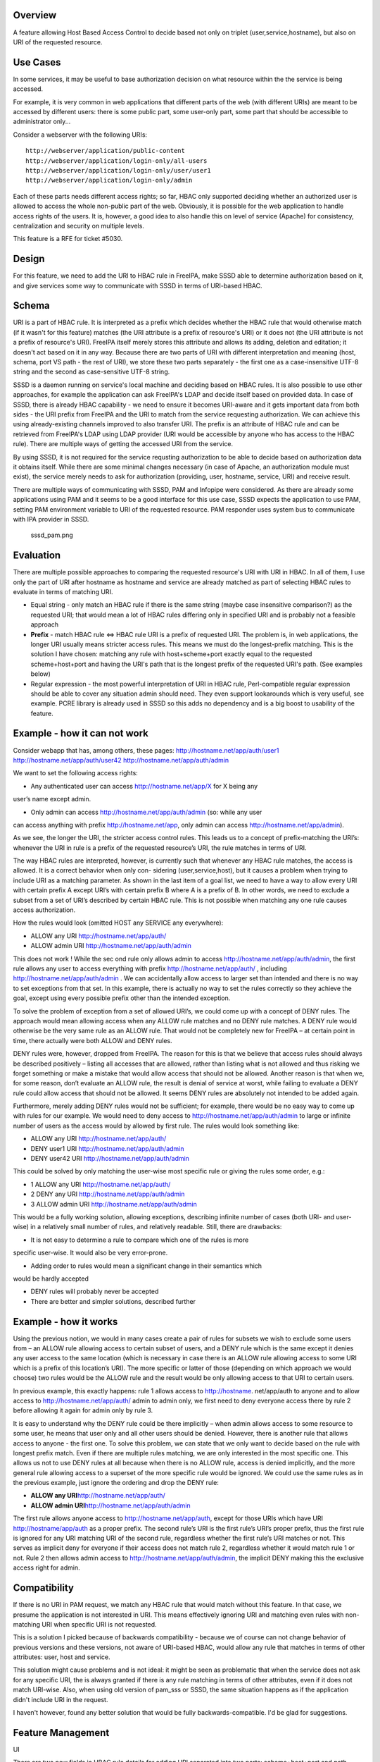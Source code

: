 Overview
--------

A feature allowing Host Based Access Control to decide based not only on
triplet (user,service,hostname), but also on URI of the requested
resource.



Use Cases
---------

In some services, it may be useful to base authorization decision on
what resource within the the service is being accessed.

For example, it is very common in web applications that different parts
of the web (with different URIs) are meant to be accessed by different
users: there is some public part, some user-only part, some part that
should be accessible to administrator only...

Consider a webserver with the following URIs:

::

   http://webserver/application/public-content
   http://webserver/application/login-only/all-users
   http://webserver/application/login-only/user/user1
   http://webserver/application/login-only/admin

Each of these parts needs different access rights; so far, HBAC only
supported deciding whether an authorized user is allowed to access the
whole non-public part of the web. Obviously, it is possible for the web
application to handle access rights of the users. It is, however, a good
idea to also handle this on level of service (Apache) for consistency,
centralization and security on multiple levels.

This feature is a RFE for ticket #5030.

Design
------

For this feature, we need to add the URI to HBAC rule in FreeIPA, make
SSSD able to determine authorization based on it, and give services some
way to communicate with SSSD in terms of URI-based HBAC.

Schema
----------------------------------------------------------------------------------------------

URI is a part of HBAC rule. It is interpreted as a prefix which decides
whether the HBAC rule that would otherwise match (if it wasn't for this
feature) matches (the URI attribute is a prefix of resource's URI) or it
does not (the URI attribute is not a prefix of resource's URI). FreeIPA
itself merely stores this attribute and allows its adding, deletion and
editation; it doesn't act based on it in any way. Because there are two
parts of URI with different interpretation and meaning (host, schema,
port VS path - the rest of URI), we store these two parts separately -
the first one as a case-insensitive UTF-8 string and the second as
case-sensitive UTF-8 string.

SSSD is a daemon running on service's local machine and deciding based
on HBAC rules. It is also possible to use other approaches, for example
the application can ask FreeIPA's LDAP and decide itself based on
provided data. In case of SSSD, there is already HBAC capability - we
need to ensure it becomes URI-aware and it gets important data from both
sides - the URI prefix from FreeIPA and the URI to match from the
service requesting authorization. We can achieve this using
already-existing channels improved to also transfer URI. The prefix is
an attribute of HBAC rule and can be retrieved from FreeIPA's LDAP using
LDAP provider (URI would be accessible by anyone who has access to the
HBAC rule). There are multiple ways of getting the accessed URI from the
service.

By using SSSD, it is not required for the service requsting
authorization to be able to decide based on authorization data it
obtains itself. While there are some minimal changes necessary (in case
of Apache, an authorization module must exist), the service merely needs
to ask for authorization (providing, user, hostname, service, URI) and
receive result.

There are multiple ways of communicating with SSSD, PAM and Infopipe
were considered. As there are already some applications using PAM and it
seems to be a good interface for this use case, SSSD expects the
application to use PAM, setting PAM environment variable to URI of the
requested resource. PAM responder uses system bus to communicate with
IPA provider in SSSD.

.. figure:: Sssd_pam.png
   :alt: sssd_pam.png

   sssd_pam.png

Evaluation
----------------------------------------------------------------------------------------------

There are multiple possible approaches to comparing the requested
resource's URI with URI in HBAC. In all of them, I use only the part of
URI after hostname as hostname and service are already matched as part
of selecting HBAC rules to evaluate in terms of matching URI.

-  Equal string - only match an HBAC rule if there is the same string
   (maybe case insensitive comparison?) as the requested URI; that would
   mean a lot of HBAC rules differing only in specified URI and is
   probably not a feasible approach
-  **Prefix** - match HBAC rule <=> HBAC rule URI is a prefix of
   requested URI. The problem is, in web applications, the longer URI
   usually means stricter access rules. This means we must do the
   longest-prefix matching. This is the solution I have chosen: matching
   any rule with host+scheme+port exactly equal to the requested
   scheme+host+port and having the URI's path that is the longest prefix
   of the requested URI's path. (See examples below)
-  Regular expression - the most powerful interpretation of URI in HBAC
   rule, Perl-compatible regular expression should be able to cover any
   situation admin should need. They even support lookarounds which is
   very useful, see example. PCRE library is already used in SSSD so
   this adds no dependency and is a big boost to usability of the
   feature.



Example - how it can not work
----------------------------------------------------------------------------------------------

Consider webapp that has, among others, these pages:
http://hostname.net/app/auth/user1 http://hostname.net/app/auth/user42
http://hostname.net/app/auth/admin

We want to set the following access rights:

-  Any authenticated user can access http://hostname.net/app/X for X
   being any

user’s name except admin.

-  Only admin can access http://hostname.net/app/auth/admin (so: while
   any user

can access anything with prefix http://hostname.net/app, only admin can
access http://hostname.net/app/admin).

As we see, the longer the URI, the stricter access control rules. This
leads us to a concept of prefix-matching the URI’s: whenever the URI in
rule is a prefix of the requested resource’s URI, the rule matches in
terms of URI.

The way HBAC rules are interpreted, however, is currently such that
whenever any HBAC rule matches, the access is allowed. It is a correct
behavior when only con- sidering (user,service,host), but it causes a
problem when trying to include URI as a matching parameter. As shown in
the last item of a goal list, we need to have a way to allow every URI
with certain prefix A except URI’s with certain prefix B where A is a
prefix of B. In other words, we need to exclude a subset from a set of
URI’s described by certain HBAC rule. This is not possible when matching
any one rule causes access authorization.

How the rules would look (omitted HOST any SERVICE any everywhere):

-  ALLOW any URI http://hostname.net/app/auth/
-  ALLOW admin URI http://hostname.net/app/auth/admin

This does not work ! While the sec ond rule only allows admin to access
http://hostname.net/app/auth/admin, the first rule allows any user to
access everything with prefix http://hostname.net/app/auth/ , including
http://hostname.net/app/auth/admin . We can accidentally allow access to
larger set than intended and there is no way to set exceptions from that
set. In this example, there is actually no way to set the rules
correctly so they achieve the goal, except using every possible prefix
other than the intended exception.

To solve the problem of exception from a set of allowed URI’s, we could
come up with a concept of DENY rules. The approach would mean allowing
access when any ALLOW rule matches and no DENY rule matches. A DENY rule
would otherwise be the very same rule as an ALLOW rule. That would not
be completely new for FreeIPA – at certain point in time, there actually
were both ALLOW and DENY rules.

DENY rules were, however, dropped from FreeIPA. The reason for this is
that we believe that access rules should always be described positively
– listing all accesses that are allowed, rather than listing what is not
allowed and thus risking we forget something or make a mistake that
would allow access that should not be allowed. Another reason is that
when we, for some reason, don’t evaluate an ALLOW rule, the result is
denial of service at worst, while failing to evaluate a DENY rule could
allow access that should not be allowed. It seems DENY rules are
absolutely not intended to be added again.

Furthermore, merely adding DENY rules would not be sufficient; for
example, there would be no easy way to come up with rules for our
example. We would need to deny access to
http://hostname.net/app/auth/admin to large or infinite number of users
as the access would by allowed by first rule. The rules would look
something like:

-  ALLOW any URI http://hostname.net/app/auth/
-  DENY user1 URI http://hostname.net/app/auth/admin
-  DENY user42 URI http://hostname.net/app/auth/admin

This could be solved by only matching the user-wise most specific rule
or giving the rules some order, e.g.:

-  1 ALLOW any URI http://hostname.net/app/auth/
-  2 DENY any URI http://hostname.net/app/auth/admin
-  3 ALLOW admin URI http://hostname.net/app/auth/admin

This would be a fully working solution, allowing exceptions, describing
infinite number of cases (both URI- and user- wise) in a relatively
small number of rules, and relatively readable. Still, there are
drawbacks:

-  It is not easy to determine a rule to compare which one of the rules
   is more

specific user-wise. It would also be very error-prone.

-  Adding order to rules would mean a significant change in their
   semantics which

would be hardly accepted

-  DENY rules will probably never be accepted
-  There are better and simpler solutions, described further



Example - how it works
----------------------------------------------------------------------------------------------

Using the previous notion, we would in many cases create a pair of rules
for subsets we wish to exclude some users from – an ALLOW rule allowing
access to certain subset of users, and a DENY rule which is the same
except it denies any user access to the same location (which is
necessary in case there is an ALLOW rule allowing access to some URI
which is a prefix of this location’s URI). The more specific or latter
of those (depending on which approach we would choose) two rules would
be the ALLOW rule and the result would be only allowing access to that
URI to certain users.

In previous example, this exactly happens: rule 1 allows access to
http://hostname. net/app/auth to anyone and to allow access to
http://hostname.net/app/auth/ admin to admin only, we first need to deny
everyone access there by rule 2 before allowing it again for admin only
by rule 3.

It is easy to understand why the DENY rule could be there implicitly –
when admin allows access to some resource to some user, he means that
user only and all other users should be denied. However, there is
another rule that allows access to anyone - the first one. To solve this
problem, we can state that we only want to decide based on the rule with
longest prefix match. Even if there are multiple rules matching, we are
only interested in the most specific one. This allows us not to use DENY
rules at all because when there is no ALLOW rule, access is denied
implicitly, and the more general rule allowing access to a superset of
the more specific rule would be ignored. We could use the same rules as
in the previous example, just ignore the ordering and drop the DENY
rule:

-  **ALLOW any URI**\ http://hostname.net/app/auth/
-  **ALLOW admin URI**\ http://hostname.net/app/auth/admin

The first rule allows anyone access to http://hostname.net/app/auth,
except for those URIs which have URI http://hostname/app/auth as a
proper prefix. The second rule’s URI is the first rule’s URI’s proper
prefix, thus the first rule is ignored for any URI matching URI of the
second rule, regardless whether the first rule’s URI matches or not.
This serves as implicit deny for everyone if their access does not match
rule 2, regardless whether it would match rule 1 or not. Rule 2 then
allows admin access to http://hostname.net/app/auth/admin, the implicit
DENY making this the exclusive access right for admin.

Compatibility
----------------------------------------------------------------------------------------------

If there is no URI in PAM request, we match any HBAC rule that would
match without this feature. In that case, we presume the application is
not interested in URI. This means effectively ignoring URI and matching
even rules with non-matching URI when specific URI is not requested.

This is a solution I picked because of backwards compatibility - because
we of course can not change behavior of previous versions and these
versions, not aware of URI-based HBAC, would allow any rule that matches
in terms of other attributes: user, host and service.

This solution might cause problems and is not ideal: it might be seen as
problematic that when the service does not ask for any specific URI, the
is always granted if there is any rule matching in terms of other
attributes, even if it does not match URI-wise. Also, when using old
version of pam_sss or SSSD, the same situation happens as if the
application didn't include URI in the request.

I haven't however, found any better solution that would be fully
backwards-compatible. I'd be glad for suggestions.



Feature Management
------------------

UI

There are two new fields in HBAC rule details for adding URI separated
into two parts: scheme+host+port and path

CLI

There are subcommands for "ipa" command to list and modify URI, these
are generated automatically.



How to Test
-----------

There are unit tests in git.

To test manually:

-  Have a working FreeIPA, SSSD registered as FreeIPA client, Apache,
   some web application, mod_hbacauthz_pam.
-  Set mod_hbacauthz_pam to "require pam-account " in some location in
   Apache.
-  Use some authentication method, for example Kerberos, in that
   location, be logged in (let's use example "/application/login")
-  Set HBAC rules so that without this feature, one HBAC rule would
   match
-  Set URI in that HBAC rule to some prefix matching the page's URI
   path; connect the page, notice you are authorized (e.g.
   "/application")
-  Set URI in that HBAC rule to some prefix NOT matching the page's URI
   path; connect the page, notice you are NOT authorized (e.g.
   "/whatever")



Test Plan
---------

HBAC rules can be modified properly and authorization works as it should

Questions
---------

-  For backwards compatibility, lack of URI in request means any URI is
   matched (as described above). Is it a good idea? Any other solution?
-  How about multiple URI's in one HBAC rule? Is it a good idea? How to
   interpret combinations of host+scheme+port and URI paths in that
   case?
